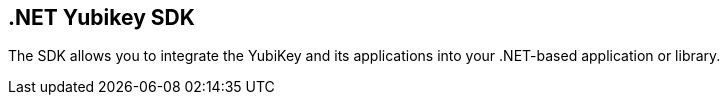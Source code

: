 == .NET Yubikey SDK

The SDK allows you to integrate the YubiKey and its applications into your .NET-based application or library.

.NET SDK documentation:: link:https://docs.yubico.com/yesdk/

